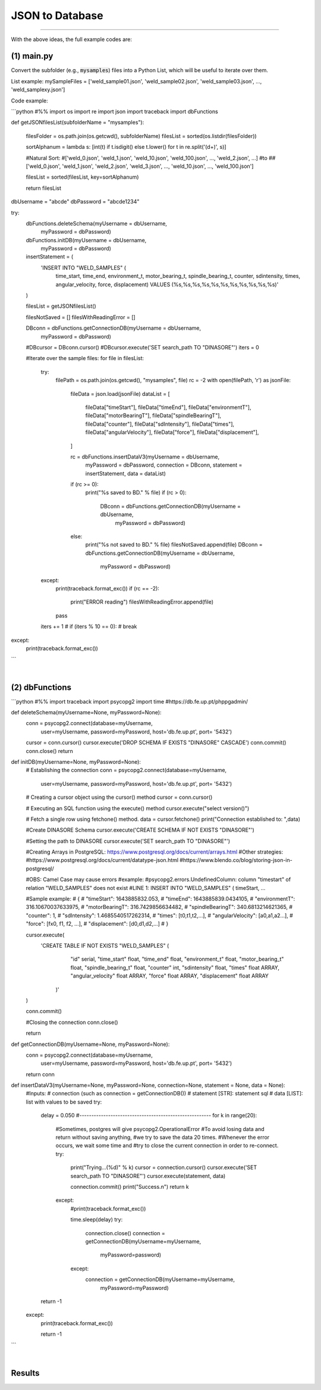 JSON to Database
****************

----


With the above ideas, the full example codes are:

(1) main.py
...........
        
Convert the subfolder (e.g., :code:`mysamples`) files into a Python List, which will be useful to iterate over them.
    
List example: mySampleFiles = ['weld_sample01.json', 'weld_sample02.json', 'weld_sample03.json', ..., 'weld_samplexy.json']
    
Code example:

```python
#%%
import os
import re
import json
import traceback
import dbFunctions


def getJSONfilesList(subfolderName = "mysamples"):
    
    filesFolder = os.path.join(os.getcwd(), subfolderName)
    filesList = sorted(os.listdir(filesFolder))

    sortAlphanum = lambda s: [int(t) if t.isdigit() else t.lower() for t in re.split('(\d+)', s)]
    
    #Natural Sort:
    #['weld_0.json', 'weld_1.json', 'weld_10.json', 'weld_100.json', ..., 'weld_2.json', ...]
    #to
    ##['weld_0.json', 'weld_1.json', 'weld_2.json', 'weld_3.json', ..., 'weld_10.json', ..., 'weld_100.json']
    
    filesList = sorted(filesList, key=sortAlphanum)
    
    return filesList




dbUsername = "abcde"
dbPassword = "abcde1234"


try:
    dbFunctions.deleteSchema(myUsername = dbUsername,
                             myPassword = dbPassword)
    dbFunctions.initDB(myUsername = dbUsername,
                       myPassword = dbPassword)


    
    insertStatement = (   
        'INSERT INTO "WELD_SAMPLES" (\
            time_start, \
            time_end, \
            environment_t, \
            motor_bearing_t, \
            spindle_bearing_t, \
            counter, \
            sdintensity, \
            times, \
            angular_velocity, \
            force, \
            displacement\
            ) VALUES (%s,%s,%s,%s,%s,%s,%s,%s,%s,%s,%s)'   
    )
        
    
        
    filesList = getJSONfilesList()
    
    filesNotSaved = []
    filesWithReadingError = []
    
    DBconn = dbFunctions.getConnectionDB(myUsername = dbUsername,
                                         myPassword = dbPassword)
    #DBcursor = DBconn.cursor()
    #DBcursor.execute('SET search_path TO "DINASORE"')
    iters = 0
    
    #Iterate over the sample files:
    for file in filesList:
        try:
            filePath = os.path.join(os.getcwd(), "mysamples", file)
            rc = -2
            with open(filePath, 'r') as jsonFile:
                fileData = json.load(jsonFile)
                dataList = [
                    fileData["timeStart"],
                    fileData["timeEnd"],
                    fileData["environmentT"],
                    fileData["motorBearingT"],
                    fileData["spindleBearingT"],
                    fileData["counter"],
                    fileData["sdIntensity"],
                    fileData["times"],
                    fileData["angularVelocity"],
                    fileData["force"],
                    fileData["displacement"],
                ]

                rc = dbFunctions.insertDataV3(myUsername = dbUsername,
                                              myPassword = dbPassword,
                                              connection = DBconn,
                                              statement = insertStatement,
                                              data = dataList)
                
                if (rc >= 0):
                    print("%s saved to BD." % file)
                    if (rc > 0):
                        DBconn = dbFunctions.getConnectionDB(myUsername = dbUsername,
                                                             myPassword = dbPassword)
                else:
                    print("%s not saved to BD." % file)
                    filesNotSaved.append(file)
                    DBconn = dbFunctions.getConnectionDB(myUsername = dbUsername,
                                                         myPassword = dbPassword)

        except:
            print(traceback.format_exc())
            if (rc == -2):
                print("ERROR reading")
                filesWithReadingError.append(file)
            pass

        iters += 1
        # if (iters % 10 == 0):
        #     break

except:
    print(traceback.format_exc())


```
  
|
  
(2) dbFunctions
...............
        
```python
#%%
import traceback
import psycopg2
import time
#https://db.fe.up.pt/phppgadmin/


def deleteSchema(myUsername=None, myPassword=None):
    conn = psycopg2.connect(database=myUsername, 
                            user=myUsername, 
                            password=myPassword,
                            host='db.fe.up.pt',
                            port= '5432')
    cursor = conn.cursor()
    cursor.execute('DROP SCHEMA IF EXISTS "DINASORE" CASCADE')
    conn.commit()
    conn.close()
    return


def initDB(myUsername=None, myPassword=None):
    # Establishing the connection
    conn = psycopg2.connect(database=myUsername, 
                            user=myUsername, 
                            password=myPassword,
                            host='db.fe.up.pt',
                            port= '5432')

    # Creating a cursor object using the cursor() method
    cursor = conn.cursor()

    # Executing an SQL function using the execute() method
    cursor.execute("select version()")
    
    # Fetch a single row using fetchone() method.
    data = cursor.fetchone()
    print("Connection established to: ",data)

    #Create DINASORE Schema
    cursor.execute('CREATE SCHEMA IF NOT EXISTS "DINASORE"')

    #Setting the path to DINASORE
    cursor.execute('SET search_path TO "DINASORE"')
    
    
    #Creating Arrays in PostgreSQL: https://www.postgresql.org/docs/current/arrays.html
    #Other strategies: 
    #https://www.postgresql.org/docs/current/datatype-json.html
    #https://www.blendo.co/blog/storing-json-in-postgresql/
    

    
    #OBS: Camel Case may cause errors
    #example:
    #psycopg2.errors.UndefinedColumn: column "timestart" of relation "WELD_SAMPLES" does not exist
    #LINE 1: INSERT INTO "WELD_SAMPLES" (            timeStart,          ...
    
    
    
    #Sample example:
    # {
    #     "timeStart": 1643885832.053,
    #     "timeEnd": 1643885839.0434105,
    #     "environmentT": 316.10670037633975,
    #     "motorBearingT": 316.7429856634482,
    #     "spindleBearingT": 340.6813214621365,
    #     "counter": 1,
    #     "sdIntensity": 1.4685540517262314,
    #     "times": [t0,t1,t2,...],
    #     "angularVelocity": [a0,a1,a2...],
    #     "force": [fx0, f1, f2, ...],
    #     "displacement": [d0,d1,d2,...]
    # }
    
    cursor.execute(
       'CREATE TABLE IF NOT EXISTS "WELD_SAMPLES" (\
           "id" serial, \
           "time_start" float, \
           "time_end" float, \
           "environment_t" float, \
           "motor_bearing_t" float, \
           "spindle_bearing_t" float, \
           "counter" int, \
           "sdintensity" float, \
           "times" float ARRAY, \
           "angular_velocity" float ARRAY, \
           "force" float ARRAY, \
           "displacement" float ARRAY\
        )'
    )


    conn.commit()

    #Closing the connection
    conn.close()
   
    return




def getConnectionDB(myUsername=None, myPassword=None):
    conn = psycopg2.connect(database=myUsername, 
                            user=myUsername, 
                            password=myPassword,
                            host='db.fe.up.pt',
                            port= '5432')
    return conn


def insertDataV3(myUsername=None, myPassword=None, connection=None, statement = None, data = None):
    #Inputs:
    #    connection (such as connection = getConnectionDB())
    #    statement [STR]: statement sql
    #    data [LIST]: list with values to be saved
    try:
        delay = 0.050
        #-------------------------------------------------------
        for k in range(20):
            #Sometimes, postgres will give psycopg2.OperationalError
            #To avoid losing data and return without saving anything,
            #we try to save the data 20 times. 
            #Whenever the error occurs, we wait some time and
            #try to close the current connection in order to re-connect.
            try:
                print("Trying...(%d)" % k)
                cursor = connection.cursor()
                cursor.execute('SET search_path TO "DINASORE"')
                cursor.execute(statement, data)
            
                connection.commit()
                print("Success.\n")
                return k
            except:
                #print(traceback.format_exc())
                
                time.sleep(delay)
                try:
                    connection.close()
                    connection = getConnectionDB(myUsername=myUsername,
                                                 myPassword=password)
                except:
                    connection = getConnectionDB(myUsername=myUsername,
                                                 myPassword=myPassword)
        
        return -1
    except:
        print(traceback.format_exc())
    
        return -1
```

  
|
  

Results
.......

.. image:: https://user-images.githubusercontent.com/98216516/232912923-95dfda28-5cbf-40b5-ae60-6371494a448b.PNG

 
        